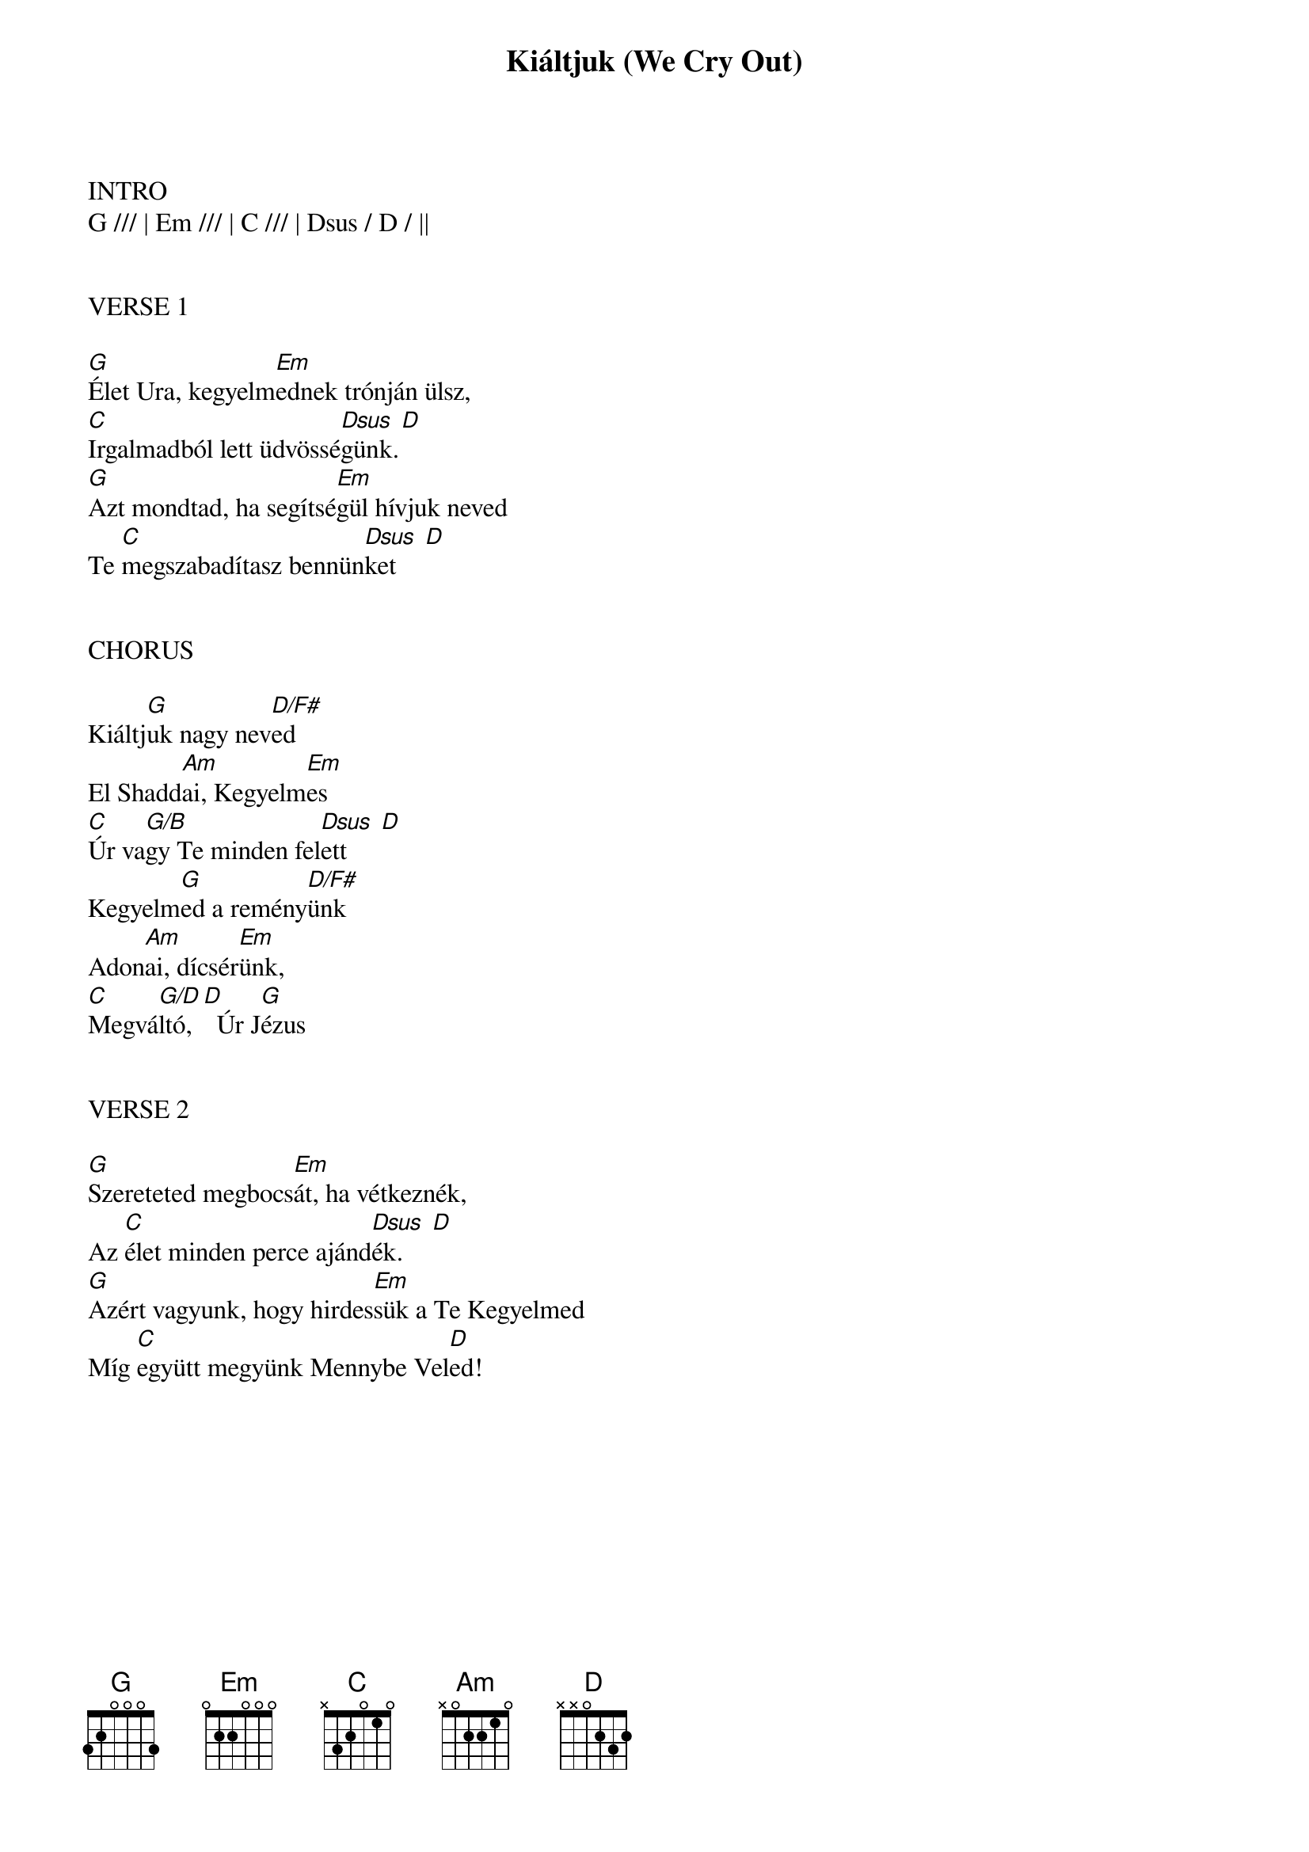 {title: Kiáltjuk (We Cry Out)}
{meta: CCLI 5074978}
{key: G}
{tempo: 68}
{time: 4/4}
{duration: 270}



INTRO
G /// | Em /// | C /// | Dsus / D / ||


VERSE 1

[G]Élet Ura, kegyelm[Em]ednek trónján ülsz,
[C]Irgalmadból lett üdvössé[Dsus  D]günk.
[G]Azt mondtad, ha segítsé[Em]gül hívjuk neved
Te [C]megszabadítasz bennün[Dsus  D]ket


CHORUS

Kiáltj[G]uk nagy nev[D/F#]ed
El Shadd[Am]ai, Kegyelm[Em]es
[C]Úr va[G/B]gy Te minden fel[Dsus  D]ett
Kegyelm[G]ed a remény[D/F#]ünk
Adon[Am]ai, dícsér[Em]ünk,
[C]Megvá[G/D]ltó,[D]  Úr J[G]ézus


VERSE 2

[G]Szereteted megbocs[Em]át, ha vétkeznék,
Az [C]élet minden perce ajánd[Dsus  D]ék.
[G]Azért vagyunk, hogy hirdes[Em]sük a Te Kegyelmed
Míg [C]együtt megyünk Mennybe Vel[D]ed!